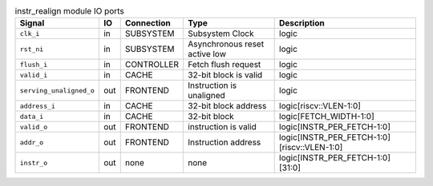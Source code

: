 ..
   Copyright 2024 Thales DIS France SAS
   Licensed under the Solderpad Hardware License, Version 2.1 (the "License");
   you may not use this file except in compliance with the License.
   SPDX-License-Identifier: Apache-2.0 WITH SHL-2.1
   You may obtain a copy of the License at https://solderpad.org/licenses/

   Original Author: Jean-Roch COULON - Thales

.. _CVA6_instr_realign_ports:

.. list-table:: instr_realign module IO ports
   :header-rows: 1

   * - Signal
     - IO
     - Connection
     - Type
     - Description

   * - ``clk_i``
     - in
     - SUBSYSTEM
     - Subsystem Clock
     - logic

   * - ``rst_ni``
     - in
     - SUBSYSTEM
     - Asynchronous reset active low
     - logic

   * - ``flush_i``
     - in
     - CONTROLLER
     - Fetch flush request
     - logic

   * - ``valid_i``
     - in
     - CACHE
     - 32-bit block is valid
     - logic

   * - ``serving_unaligned_o``
     - out
     - FRONTEND
     - Instruction is unaligned
     - logic

   * - ``address_i``
     - in
     - CACHE
     - 32-bit block address
     - logic[riscv::VLEN-1:0]

   * - ``data_i``
     - in
     - CACHE
     - 32-bit block
     - logic[FETCH_WIDTH-1:0]

   * - ``valid_o``
     - out
     - FRONTEND
     - instruction is valid
     - logic[INSTR_PER_FETCH-1:0]

   * - ``addr_o``
     - out
     - FRONTEND
     - Instruction address
     - logic[INSTR_PER_FETCH-1:0][riscv::VLEN-1:0]

   * - ``instr_o``
     - out
     - none
     - none
     - logic[INSTR_PER_FETCH-1:0][31:0]
